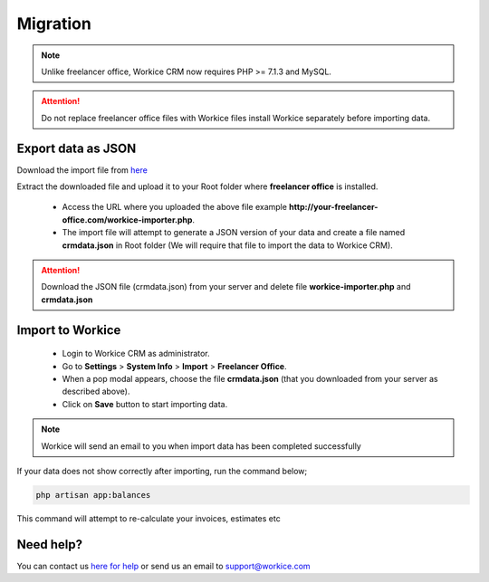 Migration
==============

.. Note:: Unlike freelancer office, Workice CRM now requires PHP >= 7.1.3 and MySQL.

.. ATTENTION:: Do not replace freelancer office files with Workice files install Workice separately before importing data.

Export data as JSON
^^^^^^^^^^^^^^^^^^^^^
Download the import file from `here <https://dbz0e1mkzg4d4.cloudfront.net/tools/workice-importer.zip>`__

Extract the downloaded file and upload it to your Root folder where **freelancer office** is installed.

 - Access the URL where you uploaded the above file example **http://your-freelancer-office.com/workice-importer.php**.
 - The import file will attempt to generate a JSON version of your data and create a file named **crmdata.json** in Root folder (We will require that file to import the data to Workice CRM).

.. ATTENTION:: Download the JSON file (crmdata.json) from your server and delete file **workice-importer.php** and **crmdata.json**

Import to Workice
^^^^^^^^^^^^^^^^^^^^^^^
 - Login to Workice CRM as administrator.
 - Go to **Settings** > **System Info** > **Import** > **Freelancer Office**.
 - When a pop modal appears, choose the file **crmdata.json** (that you downloaded from your server as described above).
 - Click on **Save** button to start importing data.

.. Note:: Workice will send an email to you when import data has been completed successfully

If your data does not show correctly after importing, run the command below;

.. code-block:: shell

	php artisan app:balances

This command will attempt to re-calculate your invoices, estimates etc

Need help?
^^^^^^^^^^^
You can contact us `here for help <https://desk.workice.com>`__ or send us an email to support@workice.com
